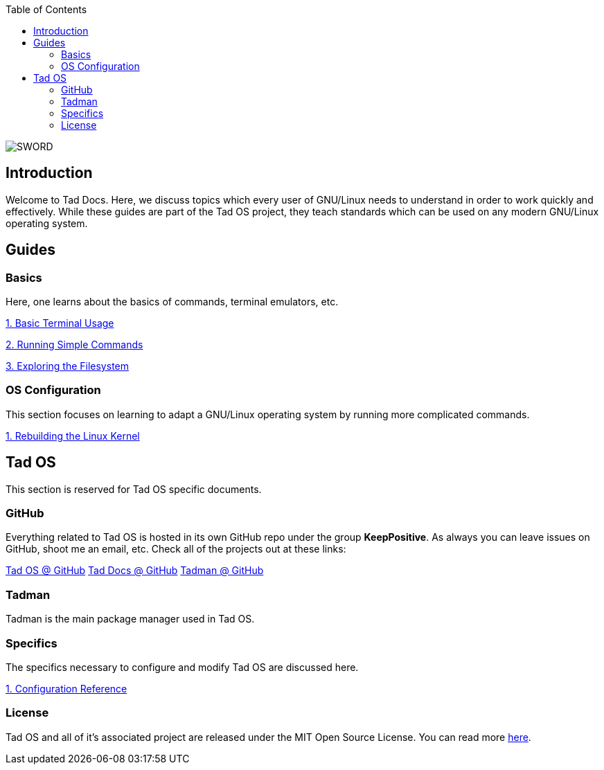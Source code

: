 :toc: left
:imagesdir: ./images

image::tad_logo_black.png[SWORD]

== Introduction

Welcome to Tad Docs. Here, we discuss topics which every user of GNU/Linux
needs to understand in order to work quickly and effectively. While these 
guides are part of the Tad OS project, they teach standards which can be used 
on any modern GNU/Linux operating system.

== Guides

=== Basics

Here, one learns about the basics of commands, terminal emulators, etc.

link:Basics/terminal.adoc[1. Basic Terminal Usage]

link:Basics/commands.adoc[2. Running Simple Commands]

link:Basics/filesystem.adoc[3. Exploring the Filesystem]

=== OS Configuration

This section focuses on learning to adapt a GNU/Linux operating system by
running more complicated commands.

link:OSConf/linux_kernel.adoc[1. Rebuilding the Linux Kernel]


== Tad OS

This section is reserved for Tad OS specific documents. 

=== GitHub

Everything related to Tad OS is hosted in its own GitHub repo under the group
*KeepPositive*. As always you can leave issues on GitHub, shoot me an email, 
etc. Check all of the projects out at these links:

link:https://github.com/KeepPositive/Tad-OS[Tad OS @ GitHub]
link:https://github.com/KeepPositive/Tad-Docs[Tad Docs @ GitHub]
link:https://github.com/KeepPositive/Tadman[Tadman @ GitHub]

=== Tadman

Tadman is the main package manager used in Tad OS.

=== Specifics

The specifics necessary to configure and modify Tad OS are discussed here.

link:Tad-OS/reference.adoc[1. Configuration Reference]

=== License

Tad OS and all of it's associated project are released under the MIT Open 
Source License. You can read more
link:Tad-OS/license.adoc[here].
